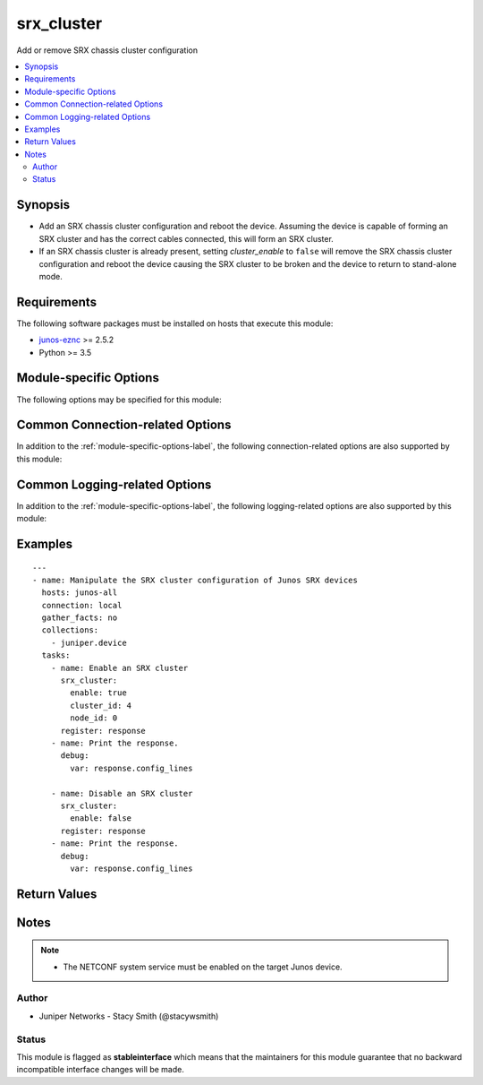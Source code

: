 .. _srx_cluster:

srx_cluster
+++++++++++
Add or remove SRX chassis cluster configuration



.. contents::
   :local:
   :depth: 2


Synopsis
--------


* Add an SRX chassis cluster configuration and reboot the device. Assuming the device is capable of forming an SRX cluster and has the correct cables connected, this will form an SRX cluster.
* If an SRX chassis cluster is already present, setting *cluster_enable* to ``false`` will remove the SRX chassis cluster configuration and reboot the device causing the SRX cluster to be broken and the device to return to stand-alone mode.



Requirements
------------
The following software packages must be installed on hosts that execute this module:

* `junos-eznc <https://github.com/Juniper/py-junos-eznc>`_ >= 2.5.2
* Python >= 3.5



.. _module-specific-options-label:

Module-specific Options
-----------------------
The following options may be specified for this module:

.. raw:: html

    <table border=1 cellpadding=4>

    <tr>
    <th class="head">parameter</th>
    <th class="head">type</th>
    <th class="head">required</th>
    <th class="head">default</th>
    <th class="head">choices</th>
    <th class="head">comments</th>
    </tr>

    <tr>
    <td>cluster_id<br/><div style="font-size: small;"></div></td>
    <td>int</td>
    <td>no</td>
    <td>none</td>
    <td></td>
    <td>
        <div>The cluster ID to configure.</div>
        <div>Required when <em>enable</em> is <code>true</code>.</div>
        </br><div style="font-size: small;">aliases: cluster</div>
    </td>
    </tr>

    <tr>
    <td>enable<br/><div style="font-size: small;"></div></td>
    <td>bool</td>
    <td>yes</td>
    <td>none</td>
    <td><ul><li>yes</li><li>no</li></ul></td>
    <td>
        <div>Enable or disable cluster mode. When <code>true</code> cluster mode is enabled and <em>cluster_id</em> and <em>node_id</em> must also be specified. When <code>false</code> cluster mode is disabled and the device returns to stand-alone mode.</div>
        </br><div style="font-size: small;">aliases: cluster_enable</div>
    </td>
    </tr>

    <tr>
    <td>node_id<br/><div style="font-size: small;"></div></td>
    <td>int</td>
    <td>no</td>
    <td>none</td>
    <td></td>
    <td>
        <div>The node ID to configure. (<code>0</code> or <code>1</code>)</div>
        <div>Required when <em>enable</em> is <code>true</code>.</div>
        </br><div style="font-size: small;">aliases: node</div>
    </td>
    </tr>

    </table>
    </br>

Common Connection-related Options
---------------------------------
In addition to the :ref:`module-specific-options-label`, the following connection-related options are also supported by this module:

.. raw:: html

    <table border=1 cellpadding=4>

    <tr>
    <th class="head">parameter</th>
    <th class="head">type</th>
    <th class="head">required</th>
    <th class="head">default</th>
    <th class="head">choices</th>
    <th class="head">comments</th>
    </tr>

    <tr>
    <td>attempts<br/><div style="font-size: small;"></div></td>
    <td>int</td>
    <td>no</td>
    <td>10</td>
    <td></td>
    <td>
        <div>The number of times to try connecting and logging in to the Junos device. This option is only applicable when using <code>mode = &#x27;telnet&#x27;</code> or <code>mode = &#x27;serial&#x27;</code>. Mutually exclusive with the <em>console</em> option.</div>
    </td>
    </tr>

    <tr>
    <td>baud<br/><div style="font-size: small;"></div></td>
    <td>int</td>
    <td>no</td>
    <td>9600</td>
    <td></td>
    <td>
        <div>The serial baud rate, in bits per second, used to connect to the Junos device. This option is only applicable when using <code>mode = &#x27;serial&#x27;</code>. Mutually exclusive with the <em>console</em> option.</div>
    </td>
    </tr>

    <tr>
    <td>console<br/><div style="font-size: small;"></div></td>
    <td>str</td>
    <td>no</td>
    <td>none</td>
    <td></td>
    <td>
        <div>An alternate method of specifying a NETCONF over serial console connection to the Junos device using Telnet to a console server. The value of this option must be a string in the format <code>--telnet &lt;console_hostname&gt;,&lt;console_port_number&gt;</code>. This option is deprecated. It is present only for backwards compatibility. The string value of this option is exactly equivalent to specifying <em>host</em> with a value of <code>&lt;console_hostname&gt;</code>, <em>mode</em> with a value of <code>telnet</code>, and <em>port</em> with a value of <code>&lt;console_port_number&gt;</code>. Mutually exclusive with the <em>mode</em>, <em>port</em>, <em>baud</em>, and <em>attempts</em> options.</div>
    </td>
    </tr>

    <tr>
    <td>cs_passwd<br/><div style="font-size: small;"></div></td>
    <td>str</td>
    <td>no</td>
    <td></td>
    <td></td>
    <td>
        <div>The password used to authenticate with the console server over SSH. This option is only required if you want to connect to a device over console using SSH as transport. Mutually exclusive with the <em>console</em> option.</div>
        </br><div style="font-size: small;">aliases: console_password</div>
    </td>
    </tr>

    <tr>
    <td>cs_user<br/><div style="font-size: small;"></div></td>
    <td>str</td>
    <td>no</td>
    <td></td>
    <td></td>
    <td>
        <div>The username used to authenticate with the console server over SSH. This option is only required if you want to connect to a device over console using SSH as transport. Mutually exclusive with the <em>console</em> option.</div>
        </br><div style="font-size: small;">aliases: console_username</div>
    </td>
    </tr>

    <tr>
    <td>host<br/><div style="font-size: small;"></div></td>
    <td>str</td>
    <td>yes</td>
    <td><code>{{ inventory_hostname }}</code></td>
    <td></td>
    <td>
        <div>The hostname or IP address of the Junos device to which the connection should be established. This is normally the Junos device itself, but is the hostname or IP address of a console server when connecting to the console of the device by setting the <em>mode</em> option to the value <code>telnet</code>. This option is required, but does not have to be specified explicitly by the user because it defaults to <code>{{ inventory_hostname }}</code>.</div>
        </br><div style="font-size: small;">aliases: hostname, ip</div>
    </td>
    </tr>

    <tr>
    <td>mode<br/><div style="font-size: small;"></div></td>
    <td>str</td>
    <td>no</td>
    <td>none</td>
    <td><ul><li>none</li><li>telnet</li><li>serial</li></ul></td>
    <td>
        <div>The PyEZ mode used to establish a NETCONF connection to the Junos device. A value of <code>none</code> uses the default NETCONF over SSH mode. Depending on the values of the <em>host</em> and <em>port</em> options, a value of <code>telnet</code> results in either a direct NETCONF over Telnet connection to the Junos device, or a NETCONF over serial console connection to the Junos device using Telnet to a console server. A value of <code>serial</code> results in a NETCONF over serial console connection to the Junos device. Mutually exclusive with the <em>console</em> option.</div>
    </td>
    </tr>

    <tr>
    <td>passwd<br/><div style="font-size: small;"></div></td>
    <td>str</td>
    <td>no</td>
    <td>The first defined value from the following list 1) The <code>ANSIBLE_NET_PASSWORD</code> environment variable. (used by Ansible Tower) 2) The value specified using the <code>-k</code> or <code>--ask-pass</code> command line arguments to the <code>ansible</code> or <code>ansible-playbook</code> command. 3) none (An empty password/passphrase)</td>
    <td></td>
    <td>
        <div>The password, or ssh key&#x27;s passphrase, used to authenticate with the Junos device. If this option is not specified, authentication is attempted using an empty password, or ssh key passphrase.</div>
        </br><div style="font-size: small;">aliases: password</div>
    </td>
    </tr>

    <tr>
    <td>port<br/><div style="font-size: small;"></div></td>
    <td>int or str</td>
    <td>no</td>
    <td><code>830</code> if <code>mode = none</code>, <code>23</code> if <code>mode = &#x27;telnet&#x27;</code>, <code>&#x27;/dev/ttyUSB0&#x27;</code> if (mode = &#x27;serial&#x27;)</td>
    <td></td>
    <td>
        <div>The TCP port number or serial device port used to establish the connection. Mutually exclusive with the <em>console</em> option.</div>
    </td>
    </tr>

    <tr>
    <td>ssh_config<br/><div style="font-size: small;"></div></td>
    <td>path</td>
    <td>no</td>
    <td></td>
    <td></td>
    <td>
        <div>The path to the SSH client configuration file. If this option is not specified, then the PyEZ Device instance by default queries file ~/.ssh/config.</div>
    </td>
    </tr>

    <tr>
    <td>ssh_private_key_file<br/><div style="font-size: small;"></div></td>
    <td>path</td>
    <td>no</td>
    <td>The first defined value from the following list 1) The <code>ANSIBLE_NET_SSH_KEYFILE</code> environment variable. (used by Ansible Tower) 2) The value specified using the <code>--private-key</code> or <code>--key-file</code> command line arguments to the <code>ansible</code> or <code>ansible-playbook</code> command. 3) none (the file specified in the user&#x27;s SSH configuration, or the operating-system-specific default)</td>
    <td></td>
    <td>
        <div>The path to the SSH private key file used to authenticate with the Junos device. If this option is not specified, and no default value is found using the algorithm below, then the SSH private key file specified in the user&#x27;s SSH configuration, or the operating-system-specific default is used.</div>
        <div>This must be in the RSA PEM format, and not the newer OPENSSH format. To check if the private key is in the correct format, issue the command `head -n1 ~/.ssh/some_private_key` and ensure that it&#x27;s RSA and not OPENSSH. To create a key in the RSA PEM format, issue the command `ssh-keygen -m PEM -t rsa -b 4096`. To convert an OPENSSH key to an RSA key, issue the command `ssh-keygen -p -m PEM -f ~/.ssh/some_private_key`</div>
        </br><div style="font-size: small;">aliases: ssh_keyfile</div>
    </td>
    </tr>

    <tr>
    <td>timeout<br/><div style="font-size: small;"></div></td>
    <td>int</td>
    <td>no</td>
    <td>30</td>
    <td></td>
    <td>
        <div>The maximum number of seconds to wait for RPC responses from the Junos device. This option does NOT control the initial connection timeout value.</div>
    </td>
    </tr>

    <tr>
    <td>user<br/><div style="font-size: small;"></div></td>
    <td>str</td>
    <td>yes</td>
    <td>The first defined value from the following list 1) The <code>ANSIBLE_NET_USERNAME</code> environment variable. (used by Ansible Tower) 2) The <code>remote_user</code> as defined by Ansible. Ansible sets this value via several methods including a) <code>-u</code> or <code>--user</code> command line arguments to the <code>ansible</code> or <code>ansible-playbook</code> command. b) <code>ANSIBLE_REMOTE_USER</code> environment variable. c) <code>remote_user</code> configuration setting. See the Ansible documentation for the precedence used to set the <code>remote_user</code> value. 3) The <code>USER</code> environment variable.</td>
    <td></td>
    <td>
        <div>The username used to authenticate with the Junos device. This option is required, but does not have to be specified explicitly by the user due to the algorithm for determining the default value.</div>
        </br><div style="font-size: small;">aliases: username</div>
    </td>
    </tr>

    </table>
    </br>

Common Logging-related Options
------------------------------
In addition to the :ref:`module-specific-options-label`, the following logging-related options are also supported by this module:

.. raw:: html

    <table border=1 cellpadding=4>

    <tr>
    <th class="head">parameter</th>
    <th class="head">type</th>
    <th class="head">required</th>
    <th class="head">default</th>
    <th class="head">choices</th>
    <th class="head">comments</th>
    </tr>

    <tr>
    <td>level<br/><div style="font-size: small;"></div></td>
    <td>str</td>
    <td>no</td>
    <td>WARNING</td>
    <td><ul><li>INFO</li><li>DEBUG</li></ul></td>
    <td>
        <div>The level of information to be logged can be modified using this option</div>
        <div>1) By default, messages at level <code>WARNING</code> or higher are logged.</div>
        <div>2) If the <code>-v</code> or <code>--verbose</code> command-line options to the <code>ansible-playbook</code> command are specified, messages at level <code>INFO</code> or higher are logged.</div>
        <div>3) If the <code>-vv</code> (or more verbose) command-line option to the <code>ansible-playbook</code> command is specified, or the <code>ANSIBLE_DEBUG</code> environment variable is set, then messages at level <code>DEBUG</code> or higher are logged.</div>
        <div>4) If <code>level</code> is mentioned then messages at level <code>level</code> or more are logged.</div>
    </td>
    </tr>

    <tr>
    <td>logdir<br/><div style="font-size: small;"></div></td>
    <td>path</td>
    <td>no</td>
    <td>none</td>
    <td></td>
    <td>
        <div>The path to a directory, on the Ansible control machine, where debugging information for the particular task is logged.</div>
        <div>If this option is specified, debugging information is logged to a file named <code>{{ inventory_hostname }}.log</code> in the directory specified by the <em>logdir</em> option.</div>
        <div>The log file must be writeable. If the file already exists, it is appended. It is the users responsibility to delete/rotate log files.</div>
        <div>The level of information logged in this file is controlled by Ansible&#x27;s verbosity, debug options and level option in task</div>
        <div>1) By default, messages at level <code>WARNING</code> or higher are logged.</div>
        <div>2) If the <code>-v</code> or <code>--verbose</code> command-line options to the <code>ansible-playbook</code> command are specified, messages at level <code>INFO</code> or higher are logged.</div>
        <div>3) If the <code>-vv</code> (or more verbose) command-line option to the <code>ansible-playbook</code> command is specified, or the <code>ANSIBLE_DEBUG</code> environment variable is set, then messages at level <code>DEBUG</code> or higher are logged.</div>
        <div>4) If <code>level</code> is mentioned then messages at level <code>level</code> or more are logged.</div>
        <div>The <em>logfile</em> and <em>logdir</em> options are mutually exclusive. The <em>logdir</em> option is recommended for all new playbooks.</div>
        </br><div style="font-size: small;">aliases: log_dir</div>
    </td>
    </tr>

    <tr>
    <td>logfile<br/><div style="font-size: small;"></div></td>
    <td>path</td>
    <td>no</td>
    <td>none</td>
    <td></td>
    <td>
        <div>The path to a file, on the Ansible control machine, where debugging information for the particular task is logged.</div>
        <div>The log file must be writeable. If the file already exists, it is appended. It is the users responsibility to delete/rotate log files.</div>
        <div>The level of information logged in this file is controlled by Ansible&#x27;s verbosity, debug options and level option in task</div>
        <div>1) By default, messages at level <code>WARNING</code> or higher are logged.</div>
        <div>2) If the <code>-v</code> or <code>--verbose</code> command-line options to the <code>ansible-playbook</code> command are specified, messages at level <code>INFO</code> or higher are logged.</div>
        <div>3) If the <code>-vv</code> (or more verbose) command-line option to the <code>ansible-playbook</code> command is specified, or the <code>ANSIBLE_DEBUG</code> environment variable is set, then messages at level <code>DEBUG</code> or higher are logged.</div>
        <div>4) If <code>level</code> is mentioned then messages at level <code>level</code> or more are logged.</div>
        <div>When tasks are executed against more than one target host, one process is forked for each target host. (Up to the maximum specified by the forks configuration. See <a href='http://docs.ansible.com/ansible/latest/intro_configuration.html#forks'>forks</a> for details.) This means that the value of this option must be unique per target host. This is usually accomplished by including <code>{{ inventory_hostname }}</code> in the <em>logfile</em> value. It is the user&#x27;s responsibility to ensure this value is unique per target host.</div>
        <div>For this reason, this option is deprecated. It is maintained for backwards compatibility. Use the <em>logdir</em> option in new playbooks. The <em>logfile</em> and <em>logdir</em> options are mutually exclusive.</div>
        </br><div style="font-size: small;">aliases: log_file</div>
    </td>
    </tr>

    </table>
    </br>

.. _srx_cluster-examples-label:

Examples
--------

::

    
    ---
    - name: Manipulate the SRX cluster configuration of Junos SRX devices
      hosts: junos-all
      connection: local
      gather_facts: no
      collections:
        - juniper.device
      tasks:
        - name: Enable an SRX cluster
          srx_cluster:
            enable: true
            cluster_id: 4
            node_id: 0
          register: response
        - name: Print the response.
          debug:
            var: response.config_lines

        - name: Disable an SRX cluster
          srx_cluster:
            enable: false
          register: response
        - name: Print the response.
          debug:
            var: response.config_lines



Return Values
-------------

.. raw:: html

    <table border=1 cellpadding=4>

    <tr>
    <th class="head">name</th>
    <th class="head">description</th>
    <th class="head">returned</th>
    <th class="head">type</th>
    <th class="head">sample</th>
    </tr>


    <tr>
    <td>changed</td>
    <td>
        <div>Indicates if the device&#x27;s configuration has changed, or would have changed when in check mode.</div>
    </td>
    <td align=center>success</td>
    <td align=center>bool</td>
    <td align=center></td>
    </tr>

    <tr>
    <td>failed</td>
    <td>
        <div>Indicates if the task failed.</div>
    </td>
    <td align=center>always</td>
    <td align=center>bool</td>
    <td align=center></td>
    </tr>

    <tr>
    <td>msg</td>
    <td>
        <div>A human-readable message indicating the result.</div>
    </td>
    <td align=center>always</td>
    <td align=center>str</td>
    <td align=center></td>
    </tr>

    <tr>
    <td>reboot</td>
    <td>
        <div>Indicates if a reboot of the device has been initiated.</div>
    </td>
    <td align=center>success</td>
    <td align=center>bool</td>
    <td align=center></td>
    </tr>

    </table>
    </br>
    </br>


Notes
-----

.. note::
    - The NETCONF system service must be enabled on the target Junos device.


Author
~~~~~~

* Juniper Networks - Stacy Smith (@stacywsmith)




Status
~~~~~~

This module is flagged as **stableinterface** which means that the maintainers for this module guarantee that no backward incompatible interface changes will be made.


